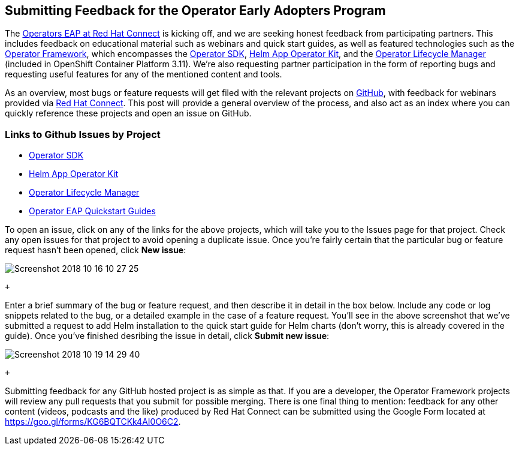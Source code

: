 == Submitting Feedback for the Operator Early Adopters Program
The https://connect.redhat.com/blog[Operators EAP at Red Hat Connect] is kicking off, and we are seeking honest feedback from participating partners. This includes feedback on educational material such as webinars and quick start guides, as well as featured technologies such as the https://github.com/operator-framework[Operator Framework], which encompasses the https://github.com/operator-framework/operator-sdk[Operator SDK], https://github.com/operator-framework/helm-app-operator-kit[Helm App Operator Kit], and the https://github.com/operator-framework/operator-lifecycle-manager[Operator Lifecycle Manager] (included in OpenShift Container Platform 3.11). We're also requesting partner participation in the form of reporting bugs and requesting useful features for any of the mentioned content and tools.

As an overview, most bugs or feature requests will get filed with the relevant projects on https://github.com[GitHub], with feedback for webinars provided via https://connect.redhat.com[Red Hat Connect]. This post will provide a general overview of the process, and also act as an index where you can quickly reference these projects and open an issue on GitHub.

=== Links to Github Issues by Project
* https://github.com/operator-framework/operator-sdk/issues[Operator SDK]
* https://github.com/operator-framework/helm-app-operator-kit/issues[Helm App Operator Kit]
* https://github.com/operator-framework/operator-lifecycle-manager/issues[Operator Lifecycle Manager]
* https://github.com/RHC4TP/operators/issues[Operator EAP Quickstart Guides]

To open an issue, click on any of the links for the above projects, which will take you to the Issues page for that project. Check any open issues for that project to avoid opening a duplicate issue. Once you're fairly certain that the particular bug or feature request hasn't been opened, click *New issue*:

image::../../assets/Screenshot_2018-10-16_10-27-25.png[]

 + 

Enter a brief summary of the bug or feature request, and then describe it in detail in the box below. Include any code or log snippets related to the bug, or a detailed example in the case of a feature request. You'll see in the above screenshot that we've submitted a request to add Helm installation to the quick start guide for Helm charts (don't worry, this is already covered in the guide). Once you've finished desribing the issue in detail, click *Submit new issue*:

image::../../assets/Screenshot_2018-10-19_14-29-40.png[]

 +

Submitting feedback for any GitHub hosted project is as simple as that. If you are a developer, the Operator Framework projects will review any pull requests that you submit for possible merging. There is one final thing to mention: feedback for any other content (videos, podcasts and the like) produced by Red Hat Connect can be submitted using the Google Form located at https://goo.gl/forms/KG6BQTCKk4AI0O6C2.
